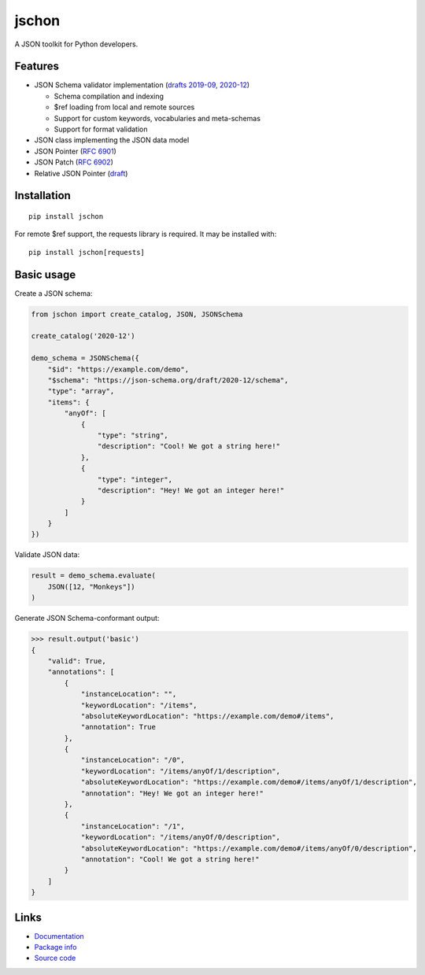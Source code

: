 jschon
======

|python| |pypi| |docs| |tests| |codecov| |license| |downloads|

A JSON toolkit for Python developers.

Features
--------
* JSON Schema validator implementation
  (`drafts 2019-09, 2020-12 <https://json-schema.org/>`_)

  * Schema compilation and indexing
  * $ref loading from local and remote sources
  * Support for custom keywords, vocabularies and meta-schemas
  * Support for format validation

* JSON class implementing the JSON data model
* JSON Pointer (`RFC 6901 <https://tools.ietf.org/html/rfc6901.html>`_)
* JSON Patch (`RFC 6902 <https://tools.ietf.org/html/rfc6902.html>`_)
* Relative JSON Pointer (`draft <https://datatracker.ietf.org/doc/html/draft-bhutton-relative-json-pointer-00>`_)

Installation
------------
::

    pip install jschon

For remote $ref support, the requests library is required. It may be installed with::

    pip install jschon[requests]

Basic usage
-----------
Create a JSON schema:

.. code-block:: python

    from jschon import create_catalog, JSON, JSONSchema

    create_catalog('2020-12')

    demo_schema = JSONSchema({
        "$id": "https://example.com/demo",
        "$schema": "https://json-schema.org/draft/2020-12/schema",
        "type": "array",
        "items": {
            "anyOf": [
                {
                    "type": "string",
                    "description": "Cool! We got a string here!"
                },
                {
                    "type": "integer",
                    "description": "Hey! We got an integer here!"
                }
            ]
        }
    })

Validate JSON data:

.. code-block:: python

    result = demo_schema.evaluate(
        JSON([12, "Monkeys"])
    )

Generate JSON Schema-conformant output:

>>> result.output('basic')
{
    "valid": True,
    "annotations": [
        {
            "instanceLocation": "",
            "keywordLocation": "/items",
            "absoluteKeywordLocation": "https://example.com/demo#/items",
            "annotation": True
        },
        {
            "instanceLocation": "/0",
            "keywordLocation": "/items/anyOf/1/description",
            "absoluteKeywordLocation": "https://example.com/demo#/items/anyOf/1/description",
            "annotation": "Hey! We got an integer here!"
        },
        {
            "instanceLocation": "/1",
            "keywordLocation": "/items/anyOf/0/description",
            "absoluteKeywordLocation": "https://example.com/demo#/items/anyOf/0/description",
            "annotation": "Cool! We got a string here!"
        }
    ]
}

Links
-----
* `Documentation <https://jschon.readthedocs.io>`_
* `Package info <https://pypi.org/project/jschon>`_
* `Source code <https://github.com/marksparkza/jschon>`_

.. |tests| image:: https://github.com/marksparkza/jschon/actions/workflows/tests.yml/badge.svg
    :target: https://github.com/marksparkza/jschon/actions/workflows/tests.yml
    :alt: Test status

.. |codecov| image:: https://codecov.io/gh/marksparkza/jschon/branch/main/graph/badge.svg
    :target: https://codecov.io/gh/marksparkza/jschon
    :alt: Code coverage

.. |pypi| image:: https://img.shields.io/pypi/v/jschon
    :target: https://pypi.org/project/jschon
    :alt: PyPI package version

.. |python| image:: https://img.shields.io/pypi/pyversions/jschon
    :target: https://www.python.org/downloads/
    :alt: Supported Python versions

.. |docs| image:: https://readthedocs.org/projects/jschon/badge/?version=latest
    :target: https://jschon.readthedocs.io/en/latest/?badge=latest
    :alt: Documentation status

.. |license| image:: https://img.shields.io/github/license/marksparkza/jschon
    :target: https://github.com/marksparkza/jschon/blob/main/LICENSE
    :alt: MIT license

.. |downloads| image:: https://static.pepy.tech/badge/jschon
    :target: https://pepy.tech/project/jschon
    :alt: Total downloads
